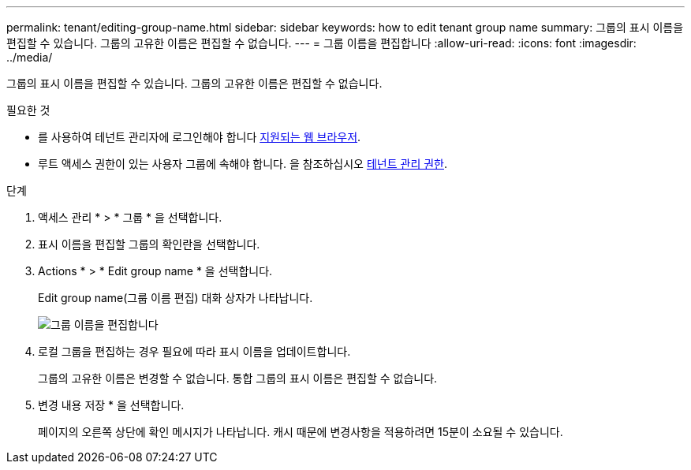 ---
permalink: tenant/editing-group-name.html 
sidebar: sidebar 
keywords: how to edit tenant group name 
summary: 그룹의 표시 이름을 편집할 수 있습니다. 그룹의 고유한 이름은 편집할 수 없습니다. 
---
= 그룹 이름을 편집합니다
:allow-uri-read: 
:icons: font
:imagesdir: ../media/


[role="lead"]
그룹의 표시 이름을 편집할 수 있습니다. 그룹의 고유한 이름은 편집할 수 없습니다.

.필요한 것
* 를 사용하여 테넌트 관리자에 로그인해야 합니다 xref:../admin/web-browser-requirements.adoc[지원되는 웹 브라우저].
* 루트 액세스 권한이 있는 사용자 그룹에 속해야 합니다. 을 참조하십시오 xref:tenant-management-permissions.adoc[테넌트 관리 권한].


.단계
. 액세스 관리 * > * 그룹 * 을 선택합니다.
. 표시 이름을 편집할 그룹의 확인란을 선택합니다.
. Actions * > * Edit group name * 을 선택합니다.
+
Edit group name(그룹 이름 편집) 대화 상자가 나타납니다.

+
image::../media/edit_group_name.png[그룹 이름을 편집합니다]

. 로컬 그룹을 편집하는 경우 필요에 따라 표시 이름을 업데이트합니다.
+
그룹의 고유한 이름은 변경할 수 없습니다. 통합 그룹의 표시 이름은 편집할 수 없습니다.

. 변경 내용 저장 * 을 선택합니다.
+
페이지의 오른쪽 상단에 확인 메시지가 나타납니다. 캐시 때문에 변경사항을 적용하려면 15분이 소요될 수 있습니다.


